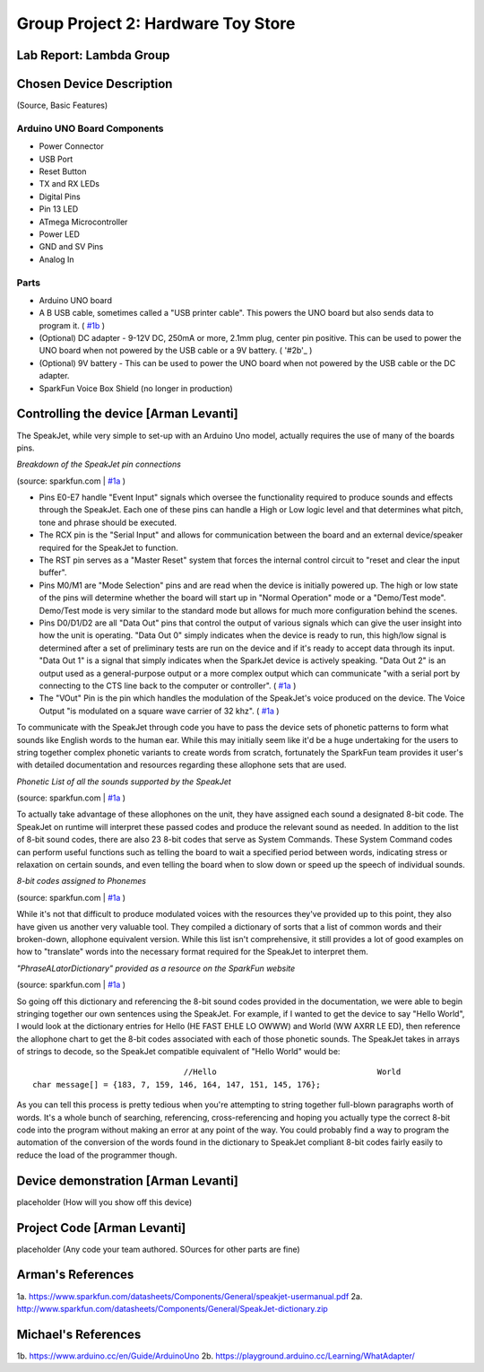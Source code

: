 Group Project 2: Hardware Toy Store
###################################
..  vim:ft=rst spell:

**Lab Report: Lambda Group**
============================

Chosen Device Description
=========================
(Source, Basic Features)

Arduino UNO Board Components
----------------------------
* Power Connector
* USB Port
* Reset Button
* TX and RX LEDs
* Digital Pins
* Pin 13 LED
* ATmega Microcontroller
* Power LED
* GND and SV Pins
* Analog In

Parts
-----
* Arduino UNO board
* A B USB cable, sometimes called a "USB printer cable". This powers the UNO board but also sends data to program it. ( `#1b`_ )
* (Optional) DC adapter - 9-12V DC, 250mA or more, 2.1mm plug, center pin positive. This can be used to power the UNO board when not powered by the USB cable or a 9V battery. ( '#2b'_ )
* (Optional) 9V battery - This can be used to power the UNO board when not powered by the USB cable or the DC adapter.
* SparkFun Voice Box Shield (no longer in production)

Controlling the device [Arman Levanti]
======================================
The SpeakJet, while very simple to set-up with an Arduino Uno model, actually requires the use of many of the boards pins.

*Breakdown of the SpeakJet pin connections*

.. image:: img/speakjet_pins.png

(source: sparkfun.com | `#1a`_ )

* Pins E0-E7 handle "Event Input" signals which oversee the functionality required to produce sounds and effects through the SpeakJet. Each one of these pins can handle a High or Low logic level and that determines what pitch, tone and phrase should be executed.
* The RCX pin is the "Serial Input" and allows for communication between the board and an external device/speaker required for the SpeakJet to function.
* The RST pin serves as a "Master Reset" system that forces the internal control circuit to "reset and clear the input buffer".
* Pins M0/M1 are "Mode Selection" pins and are read when the device is initially powered up. The high or low state of the pins will determine whether the board will start up in "Normal Operation" mode or a "Demo/Test mode". Demo/Test mode is very similar to the standard mode but allows for much more configuration behind the scenes.
* Pins D0/D1/D2 are all "Data Out" pins that control the output of various signals which can give the user insight into how the unit is operating. "Data Out 0" simply indicates when the device is ready to run, this high/low signal is determined after a set of preliminary tests are run on the device and if it's ready to accept data through its input. "Data Out 1" is a signal that simply indicates when the SparkJet device is actively speaking. "Data Out 2" is an output used as a general-purpose output or a more complex output which can communicate "with a serial port by connecting to the CTS line back to the computer or controller". ( `#1a`_ )
* The "VOut" Pin is the pin which handles the modulation of the SpeakJet's voice produced on the device. The Voice Output "is modulated on a square wave carrier of 32 khz". ( `#1a`_ )

To communicate with the SpeakJet through code you have to pass the device sets of phonetic patterns to form what sounds like English words to the human ear. While this may initially seem like it'd be a huge undertaking for the users to string together complex phonetic variants to create words from scratch, fortunately the SparkFun team provides it user's with detailed documentation and resources regarding these allophone sets that are used.

*Phonetic List of all the sounds supported by the SpeakJet*

.. image:: img/PhoneticList.png

(source: sparkfun.com | `#1a`_ )

To actually take advantage of these allophones on the unit, they have assigned each sound a designated 8-bit code. The SpeakJet on runtime will interpret these passed codes and produce the relevant sound as needed. In addition to the list of 8-bit sound codes, there are also 23 8-bit codes that serve as System Commands. These System Command codes can perform useful functions such as telling the board to wait a specified period between words, indicating stress or relaxation on certain sounds, and even telling the board when to slow down or speed up the speech of individual sounds.

*8-bit codes assigned to Phonemes*

.. image:: img/AllophoneList.png

(source: sparkfun.com | `#1a`_ )

While it's not that difficult to produce modulated voices with the resources they've provided up to this point, they also have given us another very valuable tool. They compiled a dictionary of sorts that a list of common words and their broken-down, allophone equivalent version. While this list isn't comprehensive, it still provides a lot of good examples on how to "translate" words into the necessary format required for the SpeakJet to interpret them.

*"PhraseALatorDictionary" provided as a resource on the SparkFun website*

.. image:: img/PhraseALatorDic.png

(source: sparkfun.com | `#1a`_ )

So going off this dictionary and referencing the 8-bit sound codes provided in the documentation, we were able to begin stringing together our own sentences using the SpeakJet. For example, if I wanted to get the device to say "Hello World", I would look at the dictionary entries for Hello (\HE \FAST \EHLE \LO \OWWW) and World (\WW \AXRR \LE \ED), then reference the allophone chart to get the 8-bit codes associated with each of those phonetic sounds. The SpeakJet takes in arrays of strings to decode, so the SpeakJet compatible equivalent of "Hello World" would be::

					//Hello					 World
	char message[] = {183, 7, 159, 146, 164, 147, 151, 145, 176};
	
As you can tell this process is pretty tedious when you're attempting to string together full-blown paragraphs worth of words. It's a whole bunch of searching, referencing, cross-referencing and hoping you actually type the correct 8-bit code into the program without making an error at any point of the way. You could probably find a way to program the automation of the conversion of the words found in the dictionary to SpeakJet compliant 8-bit codes fairly easily to reduce the load of the programmer though.

Device demonstration [Arman Levanti]
====================================
placeholder
(How will you show off this device)

Project Code [Arman Levanti]
============================
placeholder
(Any code your team authored. SOurces for other parts are fine)

Arman's References
==================
1a. https://www.sparkfun.com/datasheets/Components/General/speakjet-usermanual.pdf
2a. http://www.sparkfun.com/datasheets/Components/General/SpeakJet-dictionary.zip

.. _#1a: https://www.sparkfun.com/datasheets/Components/General/speakjet-usermanual.pdf
.. _#2a: http://www.sparkfun.com/datasheets/Components/General/SpeakJet-dictionary.zip

Michael's References
====================
1b. https://www.arduino.cc/en/Guide/ArduinoUno
2b. https://playground.arduino.cc/Learning/WhatAdapter/

.. _#1b: https://www.arduino.cc/en/Guide/ArduinoUno
.. _#2b: https://playground.arduino.cc/Learning/WhatAdapter/